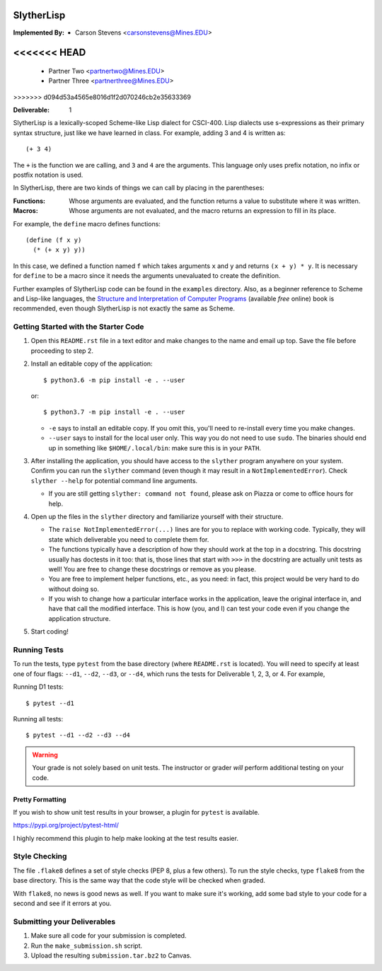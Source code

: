 SlytherLisp
===========

.. This README is in reStructuredText format. If you have Docutils installed,
   you can validate the format and make an HTML copy by typing:
     $ rst2html README.rst >README.html

.. Replace with your own names and Mines email addresses.

:Implemented By:
   * Carson Stevens <carsonstevens@Mines.EDU>
<<<<<<< HEAD
=======
   * Partner Two <partnertwo@Mines.EDU>
   * Partner Three <partnerthree@Mines.EDU>
>>>>>>> d094d53a4565e8016d1f2d070246cb2e35633369

.. Replace with the current deliverable you are working on. For example, if you
   are submitting the first deliverable, this should be 1 (as shown).

:Deliverable: 1

SlytherLisp is a lexically-scoped Scheme-like Lisp dialect for CSCI-400. Lisp
dialects use s-expressions as their primary syntax structure, just like we have
learned in class. For example, adding 3 and 4 is written as::

    (+ 3 4)

The ``+`` is the function we are calling, and ``3`` and ``4`` are the
arguments. This language only uses prefix notation, no infix or postfix
notation is used.

In SlytherLisp, there are two kinds of things we can call by placing in the
parentheses:

:Functions: Whose arguments are evaluated, and the function returns a value to
            substitute where it was written.
:Macros:    Whose arguments are not evaluated, and the macro returns an
            expression to fill in its place.

For example, the ``define`` macro defines functions::

   (define (f x y)
     (* (+ x y) y))

In this case, we defined a function named ``f`` which takes arguments ``x`` and
``y`` and returns ``(x + y) * y``. It is necessary for ``define`` to be a macro
since it needs the arguments unevaluated to create the definition.

Further examples of SlytherLisp code can be found in the ``examples``
directory. Also, as a beginner reference to Scheme and Lisp-like languages, the
`Structure and Interpretation of Computer Programs`__ (available *free* online)
book is recommended, even though SlytherLisp is not exactly the same as Scheme.

__ https://mitpress.mit.edu/sicp/full-text/book/book.html

Getting Started with the Starter Code
-------------------------------------

1. Open this ``README.rst`` file in a text editor and make changes to the name
   and email up top. Save the file before proceeding to step 2.

2. Install an editable copy of the application::

      $ python3.6 -m pip install -e . --user

   or::

      $ python3.7 -m pip install -e . --user

   - ``-e`` says to install an editable copy. If you omit this, you'll need to
     re-install every time you make changes.

   - ``--user`` says to install for the local user only. This way you do not
     need to use ``sudo``. The binaries should end up in something like
     ``$HOME/.local/bin``: make sure this is in your ``PATH``.

3. After installing the application, you should have access to the ``slyther``
   program anywhere on your system. Confirm you can run the ``slyther``
   command (even though it may result in a ``NotImplementedError``). Check
   ``slyther --help`` for potential command line arguments.

   - If you are still getting ``slyther: command not found``, please ask on
     Piazza or come to office hours for help.

4. Open up the files in the ``slyther`` directory and familiarize yourself with
   their structure.

   - The ``raise NotImplementedError(...)`` lines are for you to replace with
     working code. Typically, they will state which deliverable you need to
     complete them for.

   - The functions typically have a description of how they should work at the
     top in a docstring. This docstring usually has doctests in it too: that
     is, those lines that start with ``>>>`` in the docstring are actually unit
     tests as well! You are free to change these docstrings or remove as you
     please.

   - You are free to implement helper functions, etc., as you need: in fact,
     this project would be very hard to do without doing so.

   - If you wish to change how a particular interface works in the application,
     leave the original interface in, and have that call the modified
     interface. This is how (you, and I) can test your code even if you change
     the application structure.

5. Start coding!

Running Tests
-------------

To run the tests, type ``pytest`` from the base directory (where ``README.rst``
is located). You will need to specify at least one of four flags: ``--d1``,
``--d2``, ``--d3``, or ``--d4``, which runs the tests for Deliverable 1, 2, 3,
or 4. For example,

Running D1 tests::

   $ pytest --d1

Running all tests::

   $ pytest --d1 --d2 --d3 --d4

.. warning::

   Your grade is not solely based on unit tests. The instructor or grader
   *will* perform additional testing on your code.

Pretty Formatting
~~~~~~~~~~~~~~~~~

If you wish to show unit test results in your browser, a plugin for ``pytest``
is available.

https://pypi.org/project/pytest-html/

I highly recommend this plugin to help make looking at the test results easier.

Style Checking
--------------

The file ``.flake8`` defines a set of style checks (PEP 8, plus a few others).
To run the style checks, type ``flake8`` from the base directory. This is the
same way that the code style will be checked when graded.

With ``flake8``, no news is good news as well. If you want to make sure it's
working, add some bad style to your code for a second and see if it errors at
you.

Submitting your Deliverables
----------------------------

1. Make sure all code for your submission is completed.

2. Run the ``make_submission.sh`` script.

3. Upload the resulting ``submission.tar.bz2`` to Canvas.
